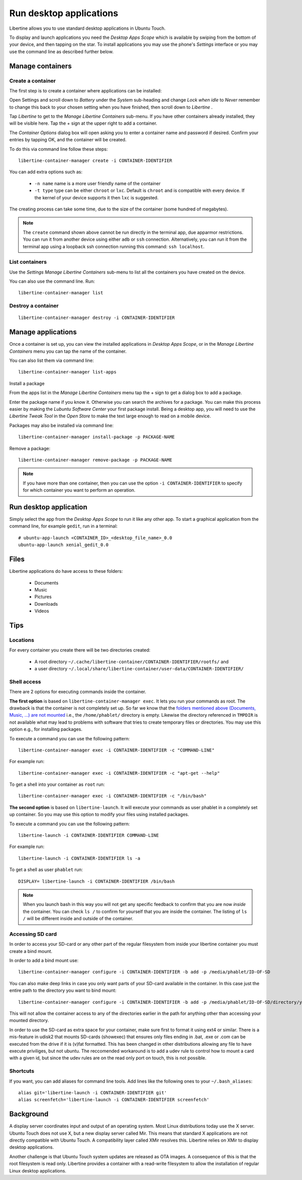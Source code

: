 Run desktop applications
========================

Libertine allows you to use standard desktop applications in Ubuntu Touch.

To display and launch applications you need the *Desktop Apps Scope* which is available by swiping from the bottom of your device, and then tapping on the star. To install applications you may use the phone's *Settings* interface or you may use the command line as described further below.

Manage containers
-----------------

Create a container
^^^^^^^^^^^^^^^^^^

The first step is to create a container where applications can be installed:

Open Settings and scroll down to *Battery* under the *System* sub-heading and change *Lock when idle* to *Never* remember to change this back to your chosen setting when you have finished, then scroll down to *Libertine* .

Tap *Libertine* to get to the *Manage Libertine Containers* sub-menu. If you have other containers already installed, they will be visible here. Tap the + sign at the upper right to add a container.

The *Container Options* dialog box will open asking you to enter a container name and password if desired. Confirm your entries by tapping OK, and the container will be created.

To do this via command line follow these steps::

  libertine-container-manager create -i CONTAINER-IDENTIFIER

You can add extra options such as:

 * ``-n name`` name is a more user friendly name of the container
 * ``-t type`` type can be either ``chroot`` or ``lxc``. Default is ``chroot`` and is compatible with every device. If the kernel of your device supports it then ``lxc`` is suggested.

The creating process can take some time, due to the size of the container (some hundred of megabytes).

.. note::
    The ``create`` command shown above cannot be run directly in the terminal app, due apparmor restrictions. You can run it from another device using either ``adb`` or ``ssh`` connection. Alternatively, you can run it from the terminal app using a loopback ssh connection running this command: ``ssh localhost``.

List containers
^^^^^^^^^^^^^^^

Use the *Settings Manage Libertine Containers* sub-menu to list all the containers you have created on the device.

You can also use the command line. Run::

  libertine-container-manager list

Destroy a container
^^^^^^^^^^^^^^^^^^^
::

  libertine-container-manager destroy -i CONTAINER-IDENTIFIER

Manage applications
-------------------

Once a container is set up, you can view the installed applications in *Desktop Apps Scope*, or in the *Manage Libertine Containers* menu you can tap the name of the container.

You can also list them via command line::

  libertine-container-manager list-apps

Install a package

From the apps list in the *Manage Libertine Containers* menu tap the + sign to get a dialog box to add a package.

Enter the package name if you know it. Otherwise you can search the archives for a package. You can make this process easier by making the *Lubuntu Software Center* your first package install. Being a desktop app, you will need to use the *Libertine Tweak Tool* in the *Open Store* to make the text large enough to read on a mobile device.

Packages may also be installed via command line::

  libertine-container-manager install-package -p PACKAGE-NAME

Remove a package::

  libertine-container-manager remove-package -p PACKAGE-NAME

.. note::
    If you have more than one container, then you can use the option ``-i CONTAINER-IDENTIFIER`` to specify for which container you want to perform an operation.

Run desktop application
-----------------------

Simply select the app from the *Desktop Apps Scope* to run it like any other app. To start a graphical application from the command line, for example ``gedit``, run in a terminal::

  # ubuntu-app-launch <CONTAINER_ID>_<desktop_file_name>_0.0
  ubuntu-app-launch xenial_gedit_0.0

Files
-----

Libertine applications do have access to these folders:

 * Documents
 * Music
 * Pictures
 * Downloads
 * Videos

Tips
----

Locations
^^^^^^^^^

For every container you create there will be two directories created:

  * A root directory ``~/.cache/libertine-container/CONTAINER-IDENTIFIER/rootfs/`` and
  * a user directory ``~/.local/share/libertine-container/user-data/CONTAINER-IDENTIFIER/``

Shell access
^^^^^^^^^^^^

There are 2 options for executing commands inside the container.

**The first option** is based on ``libertine-container-manager exec``. It lets you run your commands as root. The drawback is that the container is not completely set up. So far we know that the `folders mentioned above (Documents, Music, ...) are not mounted <https://askubuntu.com/questions/831830/libertine-terminal-applications-how-to-access-to-the-real-home-dir#comment1273744_833984/>`_ i.e., the ``/home/phablet/`` directory is empty. Likewise the directory referenced in ``TMPDIR`` is not available what may lead to problems with software that tries to create temporary files or directories.
You may use this option e.g., for installing packages.

To execute a command you can use the following pattern::

  libertine-container-manager exec -i CONTAINER-IDENTIFIER -c "COMMAND-LINE"

For example run::

  libertine-container-manager exec -i CONTAINER-IDENTIFIER -c "apt-get --help"

To get a shell into your container as ``root`` run::

  libertine-container-manager exec -i CONTAINER-IDENTIFIER -c "/bin/bash"

**The second option** is based on ``libertine-launch``. It will execute your commands as user phablet in a completely set up container. So you may use this option to modify your files using installed packages.

To execute a command you can use the following pattern::

  libertine-launch -i CONTAINER-IDENTIFIER COMMAND-LINE

For example run::

  libertine-launch -i CONTAINER-IDENTIFIER ls -a

To get a shell as user ``phablet`` run::

  DISPLAY= libertine-launch -i CONTAINER-IDENTIFIER /bin/bash

.. note::
    When you launch bash in this way you will not get any specific feedback to confirm that you are now *inside* the container. You can check ``ls /`` to confirm for yourself that you are inside the container. The listing of ``ls /`` will be different inside and outside of the container.

Accessing SD card
^^^^^^^^^^^^^^^^^

In order to access your SD-card or any other part of the regular filesystem from inside your libertine container you must create a bind mount.

In order to add a bind mount use::

  libertine-container-manager configure -i CONTAINER-IDENTIFIER -b add -p /media/phablet/ID-OF-SD
  
You can also make deep links in case you only want parts of your SD-card available in the container. In this case just the entire path to the directory you want to bind mount::

  libertine-container-manager configure -i CONTAINER-IDENTIFIER -b add -p /media/phablet/ID-OF-SD/directory/you/want
  
This will not allow the container access to any of the directories earlier in the path for anything other than accessing your mounted directory.
    
In order to use the SD-card as extra space for your container, make sure first to format it using ext4 or similar.
There is a mis-feature in udisk2 that mounts SD-cards (showexec) that ensures only files ending in .bat, .exe or .com can be executed from the drive if it is (v)fat formatted. This has been changed in other distributions allowing any file to have execute priviliges, but not ubuntu. The reccomended workaround is to add a udev rule to control how to mount a card with a given id, but since the udev rules are on the read only port on touch, this is not possible.

Shortcuts
^^^^^^^^^

If you want, you can add aliases for command line tools. Add lines like the following ones to your ``~/.bash_aliases``::

    alias git='libertine-launch -i CONTAINER-IDENTIFIER git'
    alias screenfetch='libertine-launch -i CONTAINER-IDENTIFIER screenfetch'

Background
----------

A display server coordinates input and output of an operating system. Most Linux distributions today use the X server. Ubuntu Touch does not use X, but  a new display server called Mir. This means that standard X applications are not directly compatible with Ubuntu Touch. A compatibility layer called XMir resolves this. Libertine relies on XMir to display desktop applications.

Another challenge is that Ubuntu Touch system updates are released as OTA images. A consequence of this is that the root filesystem is read only. Libertine provides a container with a read-write filesystem to allow the installation of regular Linux desktop applications.

